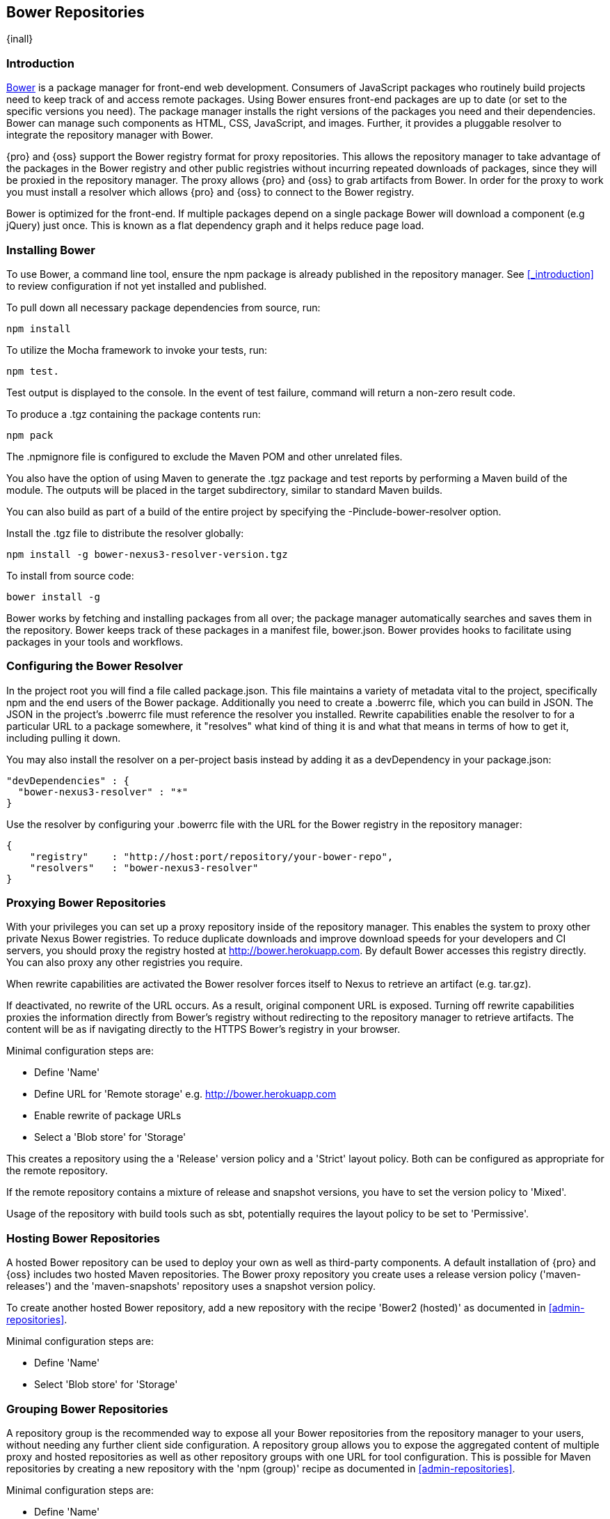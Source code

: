 [[bower]]
== Bower Repositories
{inall}

[[bower-introduction]]
=== Introduction

http://bower.io[Bower] is a package manager for front-end web development. Consumers of JavaScript 
packages who routinely build projects need to keep track of and access remote packages. Using Bower 
ensures front-end packages are up to date (or set to the specific versions you need). The package manager 
installs the right versions of the packages you need and their dependencies. Bower can manage such components 
as HTML, CSS, JavaScript, and images. Further, it provides a pluggable resolver to integrate the repository 
manager with Bower.

{pro} and {oss} support the Bower registry format for proxy repositories. This allows the repository manager 
to take advantage of the packages in the Bower registry and other public registries without incurring repeated 
downloads of packages, since they will be proxied in the repository manager. The proxy allows {pro} and {oss} 
to grab artifacts from Bower. In order for the proxy to work you must install a resolver which allows {pro} and 
{oss} to connect to the Bower registry.

Bower is optimized for the front-end. If multiple packages depend on a single package Bower will download a component 
(e.g jQuery) just once. This is known as a flat dependency graph and it 
helps reduce page load.

[[bower-installation]]
=== Installing Bower

To use Bower, a command line tool, ensure the npm package is already published in the repository manager. 
See <<_introduction>> to review configuration if not yet installed and published.

To pull down all necessary package dependencies from source, run:
----
npm install
----

To utilize the Mocha framework to invoke your tests, run:
----
npm test.
----

Test output is displayed to the console. In the event of test failure, command will return a non-zero result code.

To produce a +.tgz+ containing the package contents run:
----
npm pack
----

The +.npmignore+ file is configured to exclude the Maven POM and other unrelated files.

You also have the option of using Maven to generate the +.tgz+ package and test reports by performing a Maven build 
of the module. The outputs will be placed in the target subdirectory, similar to standard Maven builds.

You can also build as part of a build of the entire project by specifying the +-Pinclude-bower-resolver+ option.

Install the +.tgz+ file to distribute the resolver globally:
----
npm install -g bower-nexus3-resolver-version.tgz
----

To install from source code:
----
bower install -g
----

Bower works by fetching and installing packages from all over; the package manager automatically searches and saves 
them in the repository. Bower keeps track of these packages in a manifest file, +bower.json+. Bower provides hooks to 
facilitate using packages in your tools and workflows.

[[bower-resolver-config]]
=== Configuring the Bower Resolver

In the project root you will find a file called +package.json+. This file maintains a variety of metadata vital to 
the project, specifically npm and the end users of the Bower package. Additionally you need to create a .bowerrc file, 
which you can build in JSON. The JSON in the project's .bowerrc file must reference the resolver you installed. Rewrite 
capabilities enable the resolver to for a particular URL to a package somewhere, it "resolves" what kind of thing it is 
and what that means in terms of how to get it, including pulling it down.

You may also install the resolver on a per-project basis instead by adding it as a +devDependency+ in your +package.json+:
----
"devDependencies" : {
  "bower-nexus3-resolver" : "*"
}
----

Use the resolver by configuring your .bowerrc file with the URL for the Bower registry in the repository manager:
----
{
    "registry"    : "http://host:port/repository/your-bower-repo",
    "resolvers"   : "bower-nexus3-resolver"
}
----

[[bower-proxying]]
=== Proxying Bower Repositories

With your privileges you can set up a proxy repository inside of the repository manager. This enables the system to proxy 
other private Nexus Bower registries. To reduce duplicate downloads and improve download speeds for your developers and CI 
servers, you should proxy the registry hosted at http://bower.herokuapp.com/[http://bower.herokuapp.com]. By default 
Bower accesses this registry directly. You can also proxy any other registries you require.

When rewrite capabilities are activated the Bower resolver forces itself to Nexus to retrieve an artifact (e.g. tar.gz). 

If deactivated, no rewrite of the URL occurs. As a result, original component URL is exposed. Turning off rewrite capabilities 
proxies the information directly from Bower’s registry without redirecting to the repository manager to retrieve artifacts. 
The content will be as if navigating directly to the HTTPS Bower’s registry in your browser.
 
Minimal configuration steps are:

- Define 'Name'
- Define URL for 'Remote storage' e.g. http://bower.herokuapp.com/[http://bower.herokuapp.com]
- Enable rewrite of package URLs
- Select a 'Blob store' for 'Storage'

This creates a repository using the a 'Release' version policy and a 'Strict' layout policy. Both can be configured as 
appropriate for the remote repository.

If the remote repository contains a mixture of release and snapshot versions, you have to set the version policy to 'Mixed'.

Usage of the repository with build tools such as sbt, potentially requires the layout policy to be set to 'Permissive'.

[[bower-hosting]]
=== Hosting Bower Repositories

A hosted Bower repository can be used to deploy your own as well as third-party components. A default installation of {pro} 
and {oss} includes two hosted Maven repositories. The Bower proxy repository you create uses a release version policy 
('maven-releases') and the 'maven-snapshots' repository uses a snapshot version policy.

To create another hosted Bower repository, add a new repository with the recipe 'Bower2 (hosted)' as documented in 
<<admin-repositories>>.

Minimal configuration steps are:

- Define 'Name'
- Select 'Blob store' for 'Storage'

[[bower-grouping]]
=== Grouping Bower Repositories

A repository group is the recommended way to expose all your Bower repositories from the repository manager to your users, without needing any further client side configuration. A repository group allows you to expose the aggregated content of 
multiple proxy and hosted repositories as well as other repository groups with one URL for tool configuration. This is 
possible for Maven repositories by creating a new repository with the 'npm (group)' recipe as documented in <<admin-repositories>>.

Minimal configuration steps are:

- Define 'Name'
- Select 'Blob store' for 'Storage'
- Add Maven repositories to the 'Members' list in the desired order

A typical, useful example is the 'Bower-public' group that is configured by default. It aggregates the 'Bower-central' proxy 
repository with the 'Bower-releases' and 'Bower-snapshots' hosted repositories. Using the 'URL' of the repository group gives 
you access to the packages in all three repositories with one URL. Any new component added as well as any new repositories 
added to the group will automatically be available.

[[bower-browse-search]]
=== Browsing and Searching Bower Repositories

You can browse Bower repositories in the user interface inspecting the components and assets and their details as documented 
in <<browse-browse>>.

Components can be serched in the user interface as described in <<search-components>>. A search finds all components and assets 
that are currently stored in the repository manager, either because they have been deployed to a hosted repository or they have 
been proxied from an upstream repository and cached in the repository manager.


=== Publishing Bower Components

TBD

////
/* Local Variables: */
/* ispell-personal-dictionary: "ispell.dict" */
/* End:             */
////
